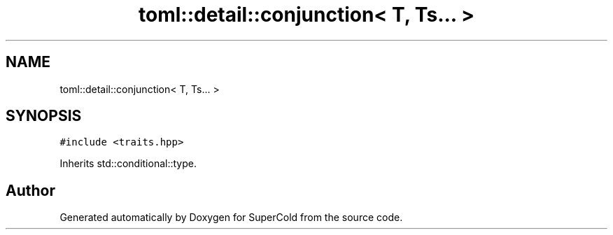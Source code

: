 .TH "toml::detail::conjunction< T, Ts... >" 3 "Sat Jun 18 2022" "Version 1.0" "SuperCold" \" -*- nroff -*-
.ad l
.nh
.SH NAME
toml::detail::conjunction< T, Ts... >
.SH SYNOPSIS
.br
.PP
.PP
\fC#include <traits\&.hpp>\fP
.PP
Inherits std::conditional::type\&.

.SH "Author"
.PP 
Generated automatically by Doxygen for SuperCold from the source code\&.
